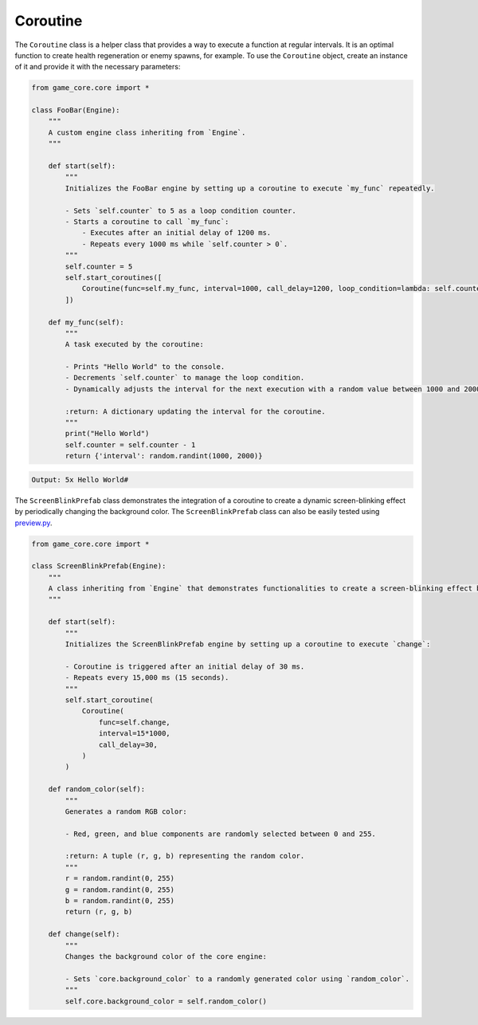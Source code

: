 Coroutine
=========

The ``Coroutine`` class is a helper class that provides a way to execute a function at regular intervals. It is an optimal function to create health regeneration or enemy spawns, for example. To use the ``Coroutine`` object, create an instance of it and provide it with the necessary parameters:

.. code:: python

    from game_core.core import *

    class FooBar(Engine):
        """
        A custom engine class inheriting from `Engine`.
        """

        def start(self):
            """
            Initializes the FooBar engine by setting up a coroutine to execute `my_func` repeatedly.

            - Sets `self.counter` to 5 as a loop condition counter.
            - Starts a coroutine to call `my_func`:
                - Executes after an initial delay of 1200 ms.
                - Repeats every 1000 ms while `self.counter > 0`.
            """
            self.counter = 5
            self.start_coroutines([
                Coroutine(func=self.my_func, interval=1000, call_delay=1200, loop_condition=lambda: self.counter > 0)
            ])

        def my_func(self):
            """
            A task executed by the coroutine:

            - Prints "Hello World" to the console.
            - Decrements `self.counter` to manage the loop condition.
            - Dynamically adjusts the interval for the next execution with a random value between 1000 and 2000 ms.

            :return: A dictionary updating the interval for the coroutine.
            """
            print("Hello World")
            self.counter = self.counter - 1
            return {'interval': random.randint(1000, 2000)}

.. code-block::

    Output: 5x Hello World#

The ``ScreenBlinkPrefab`` class demonstrates the integration of a coroutine to create a dynamic screen-blinking effect by periodically changing the background color.
The ``ScreenBlinkPrefab`` class can also be easily tested using `preview.py <https://github.com/NiklasDerEchte/GameCore/blob/master/preview.py>`__.

.. code:: python

    from game_core.core import *

    class ScreenBlinkPrefab(Engine):
        """
        A class inheriting from `Engine` that demonstrates functionalities to create a screen-blinking effect by periodically changing the background color.
        """

        def start(self):
            """
            Initializes the ScreenBlinkPrefab engine by setting up a coroutine to execute `change`:

            - Coroutine is triggered after an initial delay of 30 ms.
            - Repeats every 15,000 ms (15 seconds).
            """
            self.start_coroutine(
                Coroutine(
                    func=self.change,
                    interval=15*1000,
                    call_delay=30,
                )
            )

        def random_color(self):
            """
            Generates a random RGB color:

            - Red, green, and blue components are randomly selected between 0 and 255.

            :return: A tuple (r, g, b) representing the random color.
            """
            r = random.randint(0, 255)
            g = random.randint(0, 255)
            b = random.randint(0, 255)
            return (r, g, b)

        def change(self):
            """
            Changes the background color of the core engine:

            - Sets `core.background_color` to a randomly generated color using `random_color`.
            """
            self.core.background_color = self.random_color()



